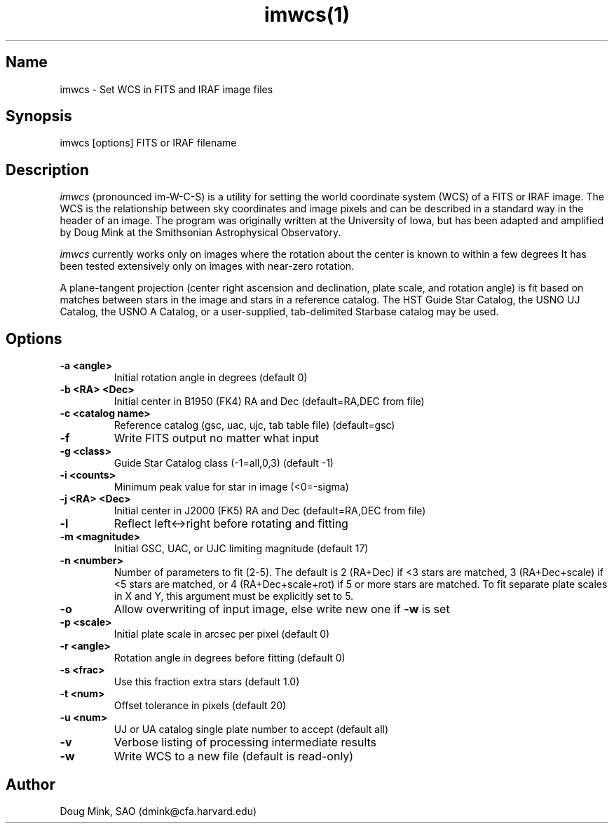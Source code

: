 .TH imwcs(1) WCS "19 November 1996"
.SH Name
imwcs \- Set WCS in FITS and IRAF image files
.SH Synopsis
imwcs [options] FITS or IRAF filename
.SH Description
.I imwcs
(pronounced im-W-C-S) is a utility for setting the world coordinate system
(WCS) of a FITS or IRAF image. The WCS is the relationship between sky
coordinates and image pixels and can be described in a standard way in the
header of an image. The program was originally written at the University
of Iowa, but has been adapted and amplified by Doug Mink at the Smithsonian
Astrophysical Observatory. 

.I imwcs
currently works only on images where the rotation about the center is
known to within a few degrees It has been tested extensively only on
images with near-zero rotation. 

A plane-tangent projection (center right ascension and declination, plate
scale, and rotation angle) is fit based on matches between stars in the
image and stars in a reference catalog. The HST Guide Star Catalog,
the USNO UJ Catalog, the USNO A Catalog, or a user-supplied, tab-delimited
Starbase catalog may be used. 

.SH Options
.TP
.B \-a <angle>
Initial rotation angle in degrees (default 0)
.TP
.B \-b <RA> <Dec>
Initial center in B1950 (FK4) RA and Dec (default=RA,DEC from file)
.TP
.B \-c <catalog name>
Reference catalog (gsc, uac, ujc, tab table file) (default=gsc)
.TP
.B \-f
Write FITS output no matter what input
.TP
.B \-g <class>
Guide Star Catalog class (-1=all,0,3) (default -1)
.TP
.B \-i <counts>
Minimum peak value for star in image (<0=-sigma)
.TP
.B \-j <RA> <Dec>
Initial center in J2000 (FK5) RA and Dec (default=RA,DEC from file)
.TP
.B \-l
Reflect left<->right before rotating and fitting
.TP
.B \-m <magnitude>
Initial GSC, UAC, or UJC limiting magnitude (default 17)
.TP
.B \-n <number>
Number of parameters to fit (2-5). The default is 2 (RA+Dec) if <3 stars
are matched, 3 (RA+Dec+scale) if <5 stars are matched, or 4 (RA+Dec+scale+rot)
if 5 or more stars are matched.  To fit separate plate scales in X and Y, this
argument must be explicitly set to 5.
.TP
.B \-o
Allow overwriting of input image, else write new one if
.B -w
is set
.TP
.B \-p <scale>
Initial plate scale in arcsec per pixel (default 0)
.TP
.B \-r <angle>
Rotation angle in degrees before fitting (default 0)
.TP
.B \-s <frac>
Use this fraction extra stars (default 1.0)
.TP
.B \-t <num>
Offset tolerance in pixels (default 20)
.TP
.B \-u <num>
UJ or UA catalog single plate number to accept (default all)
.TP
.B \-v
Verbose listing of processing intermediate results
.TP
.B \-w
Write WCS to a new file (default is read-only)
.SH Author
Doug Mink, SAO (dmink@cfa.harvard.edu)
